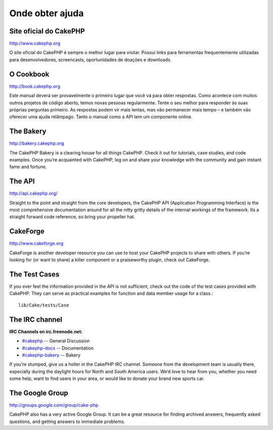 Onde obter ajuda
################

Site oficial do CakePHP
=======================

`http://www.cakephp.org <http://www.cakephp.org>`_

O site oficial do CakePHP é sempre o melhor lugar para visitar. Possui links
para ferramentas frequentemente utilizadas para desenvolvedores, screencasts,
oportunidades de doações e downloads.

O Cookbook
==========

`http://book.cakephp.org <http://book.cakephp.org>`_

Este manual deverá ser provavelmente o primeiro lugar que você vá para obter
respostas. Como acontece com muitos outros projetos de código aberto, temos
novas pessoas regularmente. Tente o seu melhor para responder às suas próprias
perguntas primeiro. As respostas podem vir mais lentas, mas vão permanecer mais
tempo – e também vão oferecer uma ajuda relâmpago. Tanto o manual como a API tem
um componente online.

The Bakery
==========

`http://bakery.cakephp.org <http://bakery.cakephp.org>`_

The CakePHP Bakery is a clearing house for all things CakePHP.
Check it out for tutorials, case studies, and code examples. Once
you’re acquainted with CakePHP, log on and share your knowledge
with the community and gain instant fame and fortune.

The API
=======

`http://api.cakephp.org/ <http://api.cakephp.org/>`_

Straight to the point and straight from the core developers, the
CakePHP API (Application Programming Interface) is the most
comprehensive documentation around for all the nitty gritty details
of the internal workings of the framework. Its a straight forward
code reference, so bring your propeller hat.

CakeForge
=========

`http://www.cakeforge.org <http://www.cakeforge.org>`_

CakeForge is another developer resource you can use to host your
CakePHP projects to share with others. If you’re looking for (or
want to share) a killer component or a praiseworthy plugin, check
out CakeForge.

The Test Cases
==============

If you ever feel the information provided in the API is not
sufficient, check out the code of the test cases provided with
CakePHP. They can serve as practical examples for function and
data member usage for a class.::

    lib/Cake/tests/Case

The IRC channel
===============

**IRC Channels on irc.freenode.net:**


-  `#cakephp <irc://irc.freenode.net/cakephp>`_ -- General
   Discussion
-  `#cakephp-docs <irc://irc.freenode.net/cakephp-docs>`_ --
   Documentation
-  `#cakephp-bakery <irc://irc.freenode.net/cakephp-bakery>`_ --
   Bakery

If you’re stumped, give us a holler in the CakePHP IRC channel.
Someone from the development team is usually there, especially
during the daylight hours for North and South America users. We’d
love to hear from you, whether you need some help, want to find
users in your area, or would like to donate your brand new sports
car.

The Google Group
================

`http://groups.google.com/group/cake-php <http://groups.google.com/group/cake-php>`_

CakePHP also has a very active Google Group. It can be a great
resource for finding archived answers, frequently asked questions,
and getting answers to immediate problems.
